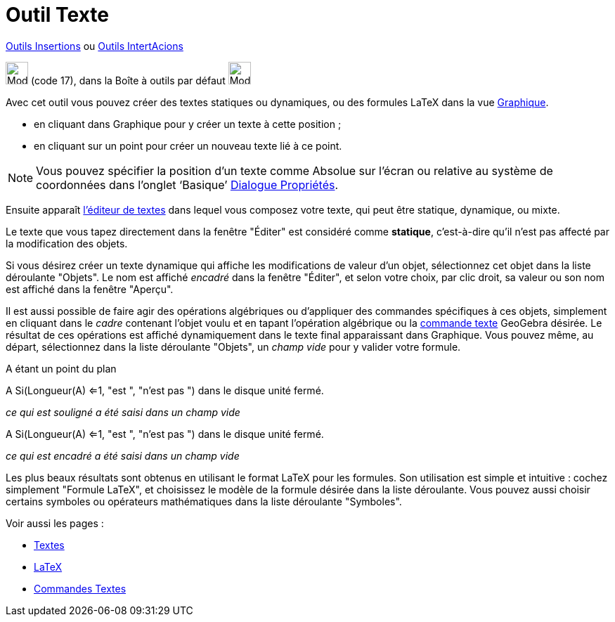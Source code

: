 = Outil Texte
:page-en: tools/Text
ifdef::env-github[:imagesdir: /fr/modules/ROOT/assets/images]

xref:/Insertions.adoc[Outils Insertions]  ou xref:/InterActions.adoc[Outils IntertAcions]

image:32px-Mode_text.svg.png[Mode text.svg,width=32,height=32] (code 17), dans la Boîte à outils par défaut
image:32px-Mode_slider.svg.png[Mode slider.svg,width=32,height=32]

Avec cet outil vous pouvez créer des textes statiques ou dynamiques, ou des formules LaTeX dans la vue
xref:/Graphique.adoc[Graphique].

* en cliquant dans Graphique pour y créer un texte à cette position ;
* en cliquant sur un point pour créer un nouveau texte lié à ce point.

[NOTE]
====

Vous pouvez spécifier la position d’un texte comme Absolue sur l’écran ou relative au système de coordonnées
dans l’onglet ‘Basique’ xref:/Dialogue_Propriétés.adoc[Dialogue Propriétés].

====

Ensuite apparaît xref:/Éditeur_Texte.adoc[l'éditeur de textes] dans lequel vous composez votre texte, qui peut être
statique, dynamique, ou mixte.

Le texte que vous tapez directement dans la fenêtre "Éditer" est considéré comme *statique*, c'est-à-dire qu'il n'est
pas affecté par la modification des objets.

Si vous désirez créer un texte dynamique qui affiche les modifications de valeur d'un objet, sélectionnez cet objet dans
la liste déroulante "Objets". Le nom est affiché _encadré_ dans la fenêtre "Éditer", et selon votre choix, par clic
droit, sa valeur ou son nom est affiché dans la fenêtre "Aperçu".

Il est aussi possible de faire agir des opérations algébriques ou d'appliquer des commandes spécifiques à ces objets,
simplement en cliquant dans le _cadre_ contenant l'objet voulu et en tapant l'opération algébrique ou la
xref:/commands/Commandes_Textes.adoc[commande texte] GeoGebra désirée. Le résultat de ces opérations est affiché
dynamiquement dans le texte final apparaissant dans Graphique. Vous pouvez même, au départ, sélectionnez dans la liste
déroulante "Objets", un _champ vide_ pour y valider votre formule.

[EXAMPLE]
====

A étant un point du plan

A [.underline]#Si(Longueur(A) <=1, "est ", "n'est pas ")#  dans le disque unité fermé.

_ce qui est souligné a été saisi dans un champ vide_

A [.kcode]#Si(Longueur(A) <=1, "est ", "n'est pas ")#  dans le disque unité fermé.

_ce qui est encadré a été saisi dans un champ vide_

====

Les plus beaux résultats sont obtenus en utilisant le format LaTeX pour les formules. Son utilisation est simple et
intuitive : cochez simplement "Formule LaTeX", et choisissez le modèle de la formule désirée dans la liste déroulante.
Vous pouvez aussi choisir certains symboles ou opérateurs mathématiques dans la liste déroulante "Symboles".

Voir aussi les pages : 

* xref:/Textes.adoc[Textes]
* xref:/LaTeX.adoc[LaTeX]
* xref:/commands/Commandes_Textes.adoc[Commandes Textes]

